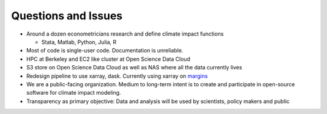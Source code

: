 .. workflow

Questions and Issues
====================


* Around a dozen econometricians research and define climate impact functions

  * Stata, Matlab, Python, Julia, R


* Most of code is single-user code. Documentation is unreliable. 


* HPC at Berkeley and EC2 like cluster at Open Science Data Cloud


* S3 store on Open Science Data Cloud as well as NAS where all the data currently lives


* Redesign pipeline to use xarray, dask. Currently using xarray on `margins <https://github.com/ClimateImpactLab/metacsv>`_

* We are a public-facing organization. Medium to long-term intent is to create and participate in open-source software for climate impact modeling. 

* Transparency as primary objective: Data and analysis will be used by scientists, policy makers and public



